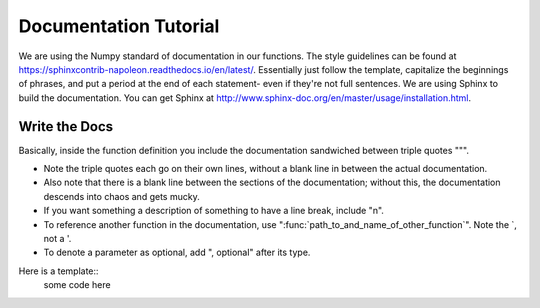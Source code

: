 ======================
Documentation Tutorial
======================

We are using the Numpy standard of documentation in our functions. The style guidelines can be found at https://sphinxcontrib-napoleon.readthedocs.io/en/latest/. Essentially just follow the template, capitalize the beginnings of phrases, and put a period at the end of each statement- even if they're not full sentences.
We are using Sphinx to build the documentation. You can get Sphinx at http://www.sphinx-doc.org/en/master/usage/installation.html.

Write the Docs
--------------
Basically, inside the function definition you include the documentation sandwiched between triple quotes """.

- Note the triple quotes each go on their own lines, without a blank line in between the actual documentation.
- Also note that there is a blank line between the sections of the documentation; without this, the documentation descends into chaos and gets mucky.
- If you want something a description of something to have a line break, include "\n".
- To reference another function in the documentation, use ":func:`path_to_and_name_of_other_function`". Note the `, not a '.
- To denote a parameter as optional, add ", optional" after its type.

Here is a template::
  some code here
